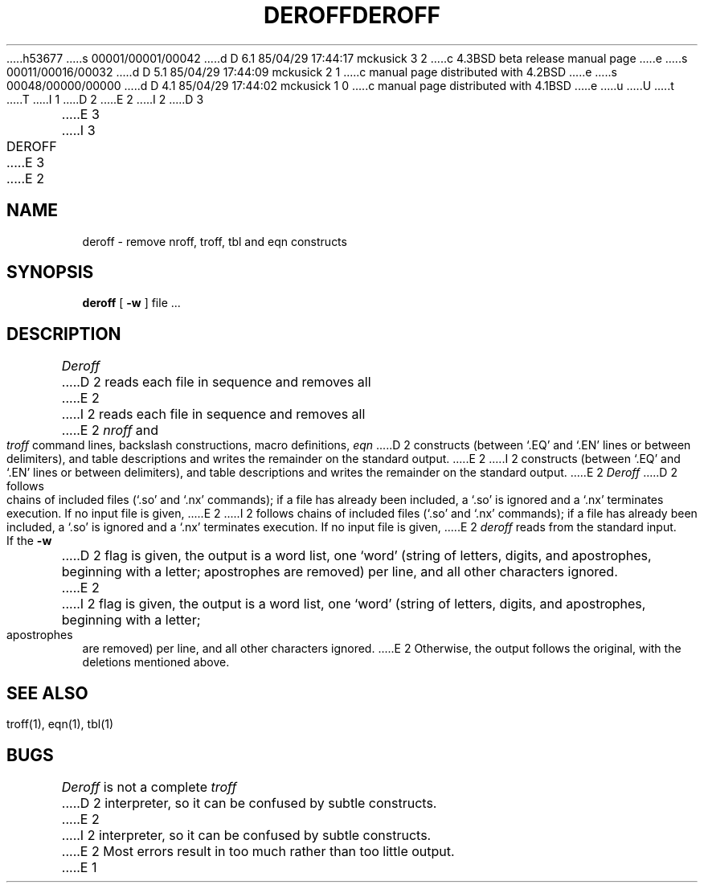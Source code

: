 h53677
s 00001/00001/00042
d D 6.1 85/04/29 17:44:17 mckusick 3 2
c 4.3BSD beta release manual page
e
s 00011/00016/00032
d D 5.1 85/04/29 17:44:09 mckusick 2 1
c manual page distributed with 4.2BSD
e
s 00048/00000/00000
d D 4.1 85/04/29 17:44:02 mckusick 1 0
c manual page distributed with 4.1BSD
e
u
U
t
T
I 1
.\"	%W% (Berkeley) %G%
.\"
D 2
.TH DEROFF 1 
E 2
I 2
D 3
.TH DEROFF 1  "18 January 1983"
E 3
I 3
.TH DEROFF 1 "%Q%"
E 3
E 2
.AT 3
.SH NAME
deroff \- remove nroff, troff, tbl and eqn constructs
.SH SYNOPSIS
.B deroff
[
.B \-w
]
file ...
.SH DESCRIPTION
.I Deroff
D 2
reads each file in sequence
and removes all
E 2
I 2
reads each file in sequence and removes all
E 2
.I nroff
and
.I troff
command lines, backslash constructions, macro definitions,
.I eqn
D 2
constructs
(between `.EQ' and `.EN' lines or between 
delimiters),
and table descriptions
and writes the remainder on the standard output.
E 2
I 2
constructs (between `.EQ' and `.EN' lines or between delimiters),
and table descriptions and writes the remainder on the standard output.
E 2
.I Deroff
D 2
follows chains of included files
(`.so' and `.nx' commands);
if a file has already been included, a `.so' is ignored and a `.nx' terminates execution.
If no input file is given,
E 2
I 2
follows chains of included files (`.so' and `.nx' commands);
if a file has already been included, a `.so' is ignored and a `.nx'
terminates execution.  If no input file is given,
E 2
.I deroff
reads from the standard input.
.PP
If the
.B \-w
D 2
flag is given, the output is a word list, one `word' (string of letters, digits, and apostrophes,
beginning with a letter; apostrophes are removed) per line, and all other characters ignored.
E 2
I 2
flag is given, the output is a word list, one `word' (string of letters,
digits, and apostrophes, beginning with a letter; apostrophes are removed)
per line, and all other characters ignored.
E 2
Otherwise, the output follows the original, with the deletions mentioned above.
.SH "SEE ALSO"
troff(1), eqn(1), tbl(1)
.SH BUGS
.I Deroff
is not a complete
.I troff
D 2
interpreter,
so it can be confused by subtle constructs.
E 2
I 2
interpreter, so it can be confused by subtle constructs.
E 2
Most errors result in too much rather than too little output.
E 1
